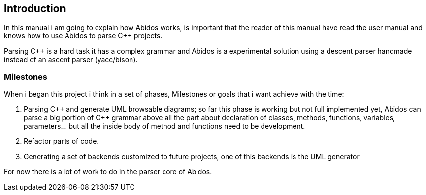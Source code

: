 == Introduction

In this manual i am going to explain how Abidos works, is important that the
reader of this manual have read the user manual and knows how to use Abidos
to parse C++ projects.

Parsing C++ is a hard task it has a complex grammar and Abidos is a
experimental solution using a descent parser handmade instead of an ascent parser
(yacc/bison).

=== Milestones

When i began this project i think in a set of phases, Milestones or goals 
that i want achieve with the time:

. Parsing C\++ and generate UML browsable diagrams; so far this phase is working
  but not full implemented yet, Abidos can parse a big portion of C++ grammar
  above all the part about declaration of classes, methods, functions, 
  variables, parameters... but all the inside body of method and functions
  need to be development.

. Refactor parts of code.

. Generating a set of backends customized to future projects, one of this 
  backends is the UML generator.

indexterm:[C++]
indexterm:[Parser]
indexterm:[Refactor, code refactor]

For now there is a lot of work to do in the parser core of Abidos.


